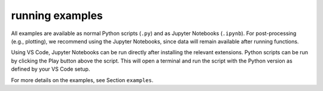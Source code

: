 running examples
================

All examples are available as normal Python scripts (``.py``) and as 
Jupyter Notebooks (``.ipynb``). For post-processing (e.g., plotting), we 
recommend using the Jupyter Notebooks, since data will remain available 
after running functions.

Using VS Code, Jupyter Notebooks can be run directly after installing the 
relevant extensions. Python scripts can be run by clicking the Play button 
above the script. This will open a terminal and run the script with the Python 
version as defined by your VS Code setup. 

For more details on the examples, see Section ``examples``.